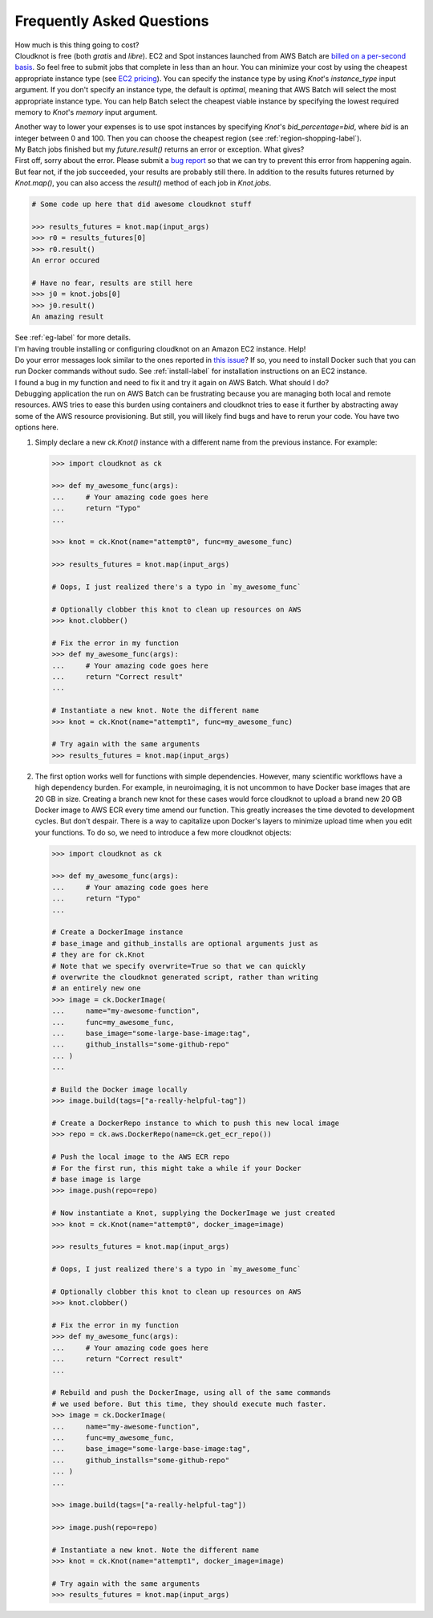 .. _faq-label:

Frequently Asked Questions
==========================

.. container:: toggle

   .. container:: header

      How much is this thing going to cost?

   .. container:: content

      Cloudknot is free (both *gratis* and *libre*).
      EC2 and Spot instances launched from AWS Batch are `billed on a per-second basis
      <https://aws.amazon.com/blogs/aws/new-per-second-billing-for-ec2-instances-and-ebs-volumes/>`_.
      So feel free to submit jobs that complete in less than an hour. You can
      minimize your cost by using the cheapest appropriate instance type (see `EC2 pricing
      <https://aws.amazon.com/ec2/pricing/on-demand/>`_). You can specify the instance type
      by using `Knot`'s `instance_type` input argument. If you don't specify an instance
      type, the default is `optimal`, meaning that AWS Batch will select the most appropriate
      instance type. You can help Batch select the cheapest viable instance by specifying
      the lowest required memory to `Knot`'s `memory` input argument.

      Another way to lower your expenses is to use spot instances by specifying `Knot`'s
      `bid_percentage=bid`, where `bid` is an integer between 0 and 100. Then you can choose the cheapest region
      (see :ref:`region-shopping-label`).

.. container:: toggle

   .. container:: header

      My Batch jobs finished but my `future.result()` returns an error or exception. What gives?

   .. container:: content

      First off, sorry about the error. Please submit a `bug report
      <https://github.com/nrdg/cloudknot/issues>`_ so that we can try to prevent this
      error from happening again. But fear not, if the job succeeded, your results are
      probably still there. In addition to the results futures returned by `Knot.map()`,
      you can also access the `result()` method of each job in `Knot.jobs`.

      .. code-block:: python

         # Some code up here that did awesome cloudknot stuff

         >>> results_futures = knot.map(input_args)
         >>> r0 = results_futures[0]
         >>> r0.result()
         An error occured

         # Have no fear, results are still here
         >>> j0 = knot.jobs[0]
         >>> j0.result()
         An amazing result

      See :ref:`eg-label` for more details.

.. container:: toggle

   .. container:: header

      I'm having trouble installing or configuring cloudknot on an Amazon EC2 instance. Help!

   .. container:: content

      Do your error messages look similar to the ones reported in
      `this issue <https://github.com/nrdg/cloudknot/issues/131>`_?
      If so, you need to install Docker such that you can run Docker
      commands without sudo. See :ref:`install-label` for
      installation instructions on an EC2 instance.

.. container:: toggle

   .. container:: header

      I found a bug in my function and need to fix it and try it again on
      AWS Batch. What should I do?

   .. container:: content

      Debugging application the run on AWS Batch can be frustrating because you are managing both local and remote resources. AWS tries to ease this burden using containers and cloudknot tries to ease it further by abstracting away some of the AWS resource provisioning. But still, you will likely find bugs and have to rerun your code. You have two options here.

      #. Simply declare a new `ck.Knot()` instance with a different name
         from the previous instance. For example:

         .. code-block:: python

            >>> import cloudknot as ck

            >>> def my_awesome_func(args):
            ...     # Your amazing code goes here
            ...     return "Typo"
            ...

            >>> knot = ck.Knot(name="attempt0", func=my_awesome_func)

            >>> results_futures = knot.map(input_args)

            # Oops, I just realized there's a typo in `my_awesome_func`

            # Optionally clobber this knot to clean up resources on AWS
            >>> knot.clobber()

            # Fix the error in my function
            >>> def my_awesome_func(args):
            ...     # Your amazing code goes here
            ...     return "Correct result"
            ...

            # Instantiate a new knot. Note the different name
            >>> knot = ck.Knot(name="attempt1", func=my_awesome_func)

            # Try again with the same arguments
            >>> results_futures = knot.map(input_args)

      #. The first option works well for functions with simple dependencies.
         However, many scientific workflows have a high dependency burden.
         For example, in neuroimaging, it is not uncommon to have Docker base
         images that are 20 GB in size. Creating a branch new knot for these
         cases would force cloudknot to upload a brand new 20 GB Docker image
         to AWS ECR every time amend our function. This greatly increases the
         time devoted to development cycles. But don't despair. There is a
         way to capitalize upon Docker's layers to minimize upload time
         when you edit your functions. To do so, we need to introduce a few
         more cloudknot objects:

         .. code-block:: python

            >>> import cloudknot as ck

            >>> def my_awesome_func(args):
            ...     # Your amazing code goes here
            ...     return "Typo"
            ...

            # Create a DockerImage instance
            # base_image and github_installs are optional arguments just as
            # they are for ck.Knot
            # Note that we specify overwrite=True so that we can quickly
            # overwrite the cloudknot generated script, rather than writing
            # an entirely new one
            >>> image = ck.DockerImage(
            ...     name="my-awesome-function",
            ...     func=my_awesome_func,
            ...     base_image="some-large-base-image:tag",
            ...     github_installs="some-github-repo"
            ... )
            ...

            # Build the Docker image locally
            >>> image.build(tags=["a-really-helpful-tag"])

            # Create a DockerRepo instance to which to push this new local image
            >>> repo = ck.aws.DockerRepo(name=ck.get_ecr_repo())

            # Push the local image to the AWS ECR repo
            # For the first run, this might take a while if your Docker
            # base image is large
            >>> image.push(repo=repo)

            # Now instantiate a Knot, supplying the DockerImage we just created
            >>> knot = ck.Knot(name="attempt0", docker_image=image)

            >>> results_futures = knot.map(input_args)

            # Oops, I just realized there's a typo in `my_awesome_func`

            # Optionally clobber this knot to clean up resources on AWS
            >>> knot.clobber()

            # Fix the error in my function
            >>> def my_awesome_func(args):
            ...     # Your amazing code goes here
            ...     return "Correct result"
            ...

            # Rebuild and push the DockerImage, using all of the same commands
            # we used before. But this time, they should execute much faster.
            >>> image = ck.DockerImage(
            ...     name="my-awesome-function",
            ...     func=my_awesome_func,
            ...     base_image="some-large-base-image:tag",
            ...     github_installs="some-github-repo"
            ... )
            ...

            >>> image.build(tags=["a-really-helpful-tag"])

            >>> image.push(repo=repo)

            # Instantiate a new knot. Note the different name
            >>> knot = ck.Knot(name="attempt1", docker_image=image)

            # Try again with the same arguments
            >>> results_futures = knot.map(input_args)
